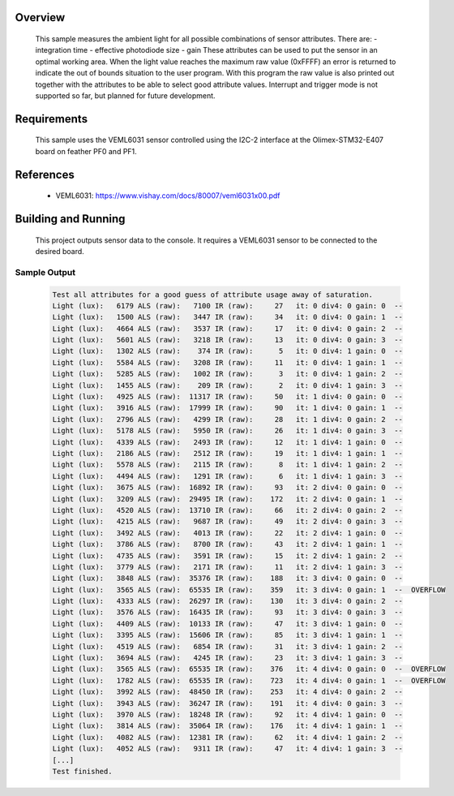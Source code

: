 .. zephyr:code-sample:: veml6031
   :name: VEML6031 High Accuracy Ambient Light Sensor
   :relevant-api: sensor_interface

   Get ambient light data from a VEML4040 sensor (polling mode).

Overview
********

 This sample measures the ambient light for all possible combinations of sensor
 attributes. There are:
 - integration time
 - effective photodiode size
 - gain
 These attributes can be used to put the sensor in an optimal working area.
 When the light value reaches the maximum raw value (0xFFFF) an error is
 returned to indicate the out of bounds situation to the user program.
 With this program the raw value is also printed out together with the
 attributes to be able to select good attribute values.
 Interrupt and trigger mode is not supported so far, but planned for future
 development.

Requirements
************

 This sample uses the VEML6031 sensor controlled using the I2C-2 interface at
 the Olimex-STM32-E407 board on feather PF0 and PF1.

References
**********

 - VEML6031: https://www.vishay.com/docs/80007/veml6031x00.pdf

Building and Running
********************

 This project outputs sensor data to the console. It requires a VEML6031
 sensor to be connected to the desired board.

 .. zephyr-app-commands::
    :zephyr-app: samples/sensor/veml6031/
    :goals: build flash


Sample Output
=============

 .. code-block:: console

    Test all attributes for a good guess of attribute usage away of saturation.
    Light (lux):   6179 ALS (raw):   7100 IR (raw):     27   it: 0 div4: 0 gain: 0  --
    Light (lux):   1500 ALS (raw):   3447 IR (raw):     34   it: 0 div4: 0 gain: 1  --
    Light (lux):   4664 ALS (raw):   3537 IR (raw):     17   it: 0 div4: 0 gain: 2  --
    Light (lux):   5601 ALS (raw):   3218 IR (raw):     13   it: 0 div4: 0 gain: 3  --
    Light (lux):   1302 ALS (raw):    374 IR (raw):      5   it: 0 div4: 1 gain: 0  --
    Light (lux):   5584 ALS (raw):   3208 IR (raw):     11   it: 0 div4: 1 gain: 1  --
    Light (lux):   5285 ALS (raw):   1002 IR (raw):      3   it: 0 div4: 1 gain: 2  --
    Light (lux):   1455 ALS (raw):    209 IR (raw):      2   it: 0 div4: 1 gain: 3  --
    Light (lux):   4925 ALS (raw):  11317 IR (raw):     50   it: 1 div4: 0 gain: 0  --
    Light (lux):   3916 ALS (raw):  17999 IR (raw):     90   it: 1 div4: 0 gain: 1  --
    Light (lux):   2796 ALS (raw):   4299 IR (raw):     28   it: 1 div4: 0 gain: 2  --
    Light (lux):   5178 ALS (raw):   5950 IR (raw):     26   it: 1 div4: 0 gain: 3  --
    Light (lux):   4339 ALS (raw):   2493 IR (raw):     12   it: 1 div4: 1 gain: 0  --
    Light (lux):   2186 ALS (raw):   2512 IR (raw):     19   it: 1 div4: 1 gain: 1  --
    Light (lux):   5578 ALS (raw):   2115 IR (raw):      8   it: 1 div4: 1 gain: 2  --
    Light (lux):   4494 ALS (raw):   1291 IR (raw):      6   it: 1 div4: 1 gain: 3  --
    Light (lux):   3675 ALS (raw):  16892 IR (raw):     93   it: 2 div4: 0 gain: 0  --
    Light (lux):   3209 ALS (raw):  29495 IR (raw):    172   it: 2 div4: 0 gain: 1  --
    Light (lux):   4520 ALS (raw):  13710 IR (raw):     66   it: 2 div4: 0 gain: 2  --
    Light (lux):   4215 ALS (raw):   9687 IR (raw):     49   it: 2 div4: 0 gain: 3  --
    Light (lux):   3492 ALS (raw):   4013 IR (raw):     22   it: 2 div4: 1 gain: 0  --
    Light (lux):   3786 ALS (raw):   8700 IR (raw):     43   it: 2 div4: 1 gain: 1  --
    Light (lux):   4735 ALS (raw):   3591 IR (raw):     15   it: 2 div4: 1 gain: 2  --
    Light (lux):   3779 ALS (raw):   2171 IR (raw):     11   it: 2 div4: 1 gain: 3  --
    Light (lux):   3848 ALS (raw):  35376 IR (raw):    188   it: 3 div4: 0 gain: 0  --
    Light (lux):   3565 ALS (raw):  65535 IR (raw):    359   it: 3 div4: 0 gain: 1  --  OVERFLOW
    Light (lux):   4333 ALS (raw):  26297 IR (raw):    130   it: 3 div4: 0 gain: 2  --
    Light (lux):   3576 ALS (raw):  16435 IR (raw):     93   it: 3 div4: 0 gain: 3  --
    Light (lux):   4409 ALS (raw):  10133 IR (raw):     47   it: 3 div4: 1 gain: 0  --
    Light (lux):   3395 ALS (raw):  15606 IR (raw):     85   it: 3 div4: 1 gain: 1  --
    Light (lux):   4519 ALS (raw):   6854 IR (raw):     31   it: 3 div4: 1 gain: 2  --
    Light (lux):   3694 ALS (raw):   4245 IR (raw):     23   it: 3 div4: 1 gain: 3  --
    Light (lux):   3565 ALS (raw):  65535 IR (raw):    376   it: 4 div4: 0 gain: 0  --  OVERFLOW
    Light (lux):   1782 ALS (raw):  65535 IR (raw):    723   it: 4 div4: 0 gain: 1  --  OVERFLOW
    Light (lux):   3992 ALS (raw):  48450 IR (raw):    253   it: 4 div4: 0 gain: 2  --
    Light (lux):   3943 ALS (raw):  36247 IR (raw):    191   it: 4 div4: 0 gain: 3  --
    Light (lux):   3970 ALS (raw):  18248 IR (raw):     92   it: 4 div4: 1 gain: 0  --
    Light (lux):   3814 ALS (raw):  35064 IR (raw):    176   it: 4 div4: 1 gain: 1  --
    Light (lux):   4082 ALS (raw):  12381 IR (raw):     62   it: 4 div4: 1 gain: 2  --
    Light (lux):   4052 ALS (raw):   9311 IR (raw):     47   it: 4 div4: 1 gain: 3  --
    [...]
    Test finished.
